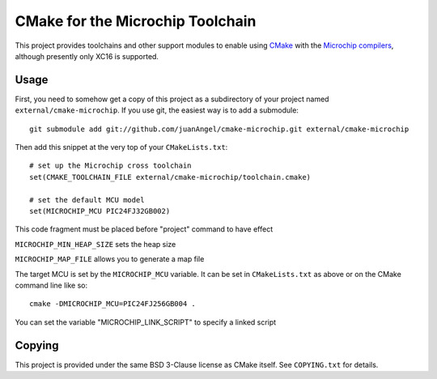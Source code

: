 #################################
CMake for the Microchip Toolchain
#################################

This project provides toolchains and other support modules to enable
using `CMake`_ with the `Microchip compilers`_, although presently only
XC16 is supported.

.. _CMake: https://cmake.org/
.. _Microchip compilers: http://www.microchip.com/mplab/compilers

Usage
=====

First, you need to somehow get a copy of this project as a subdirectory
of your project named ``external/cmake-microchip``. If you use git, the
easiest way is to add a submodule::

    git submodule add git://github.com/juanAngel/cmake-microchip.git external/cmake-microchip

Then add this snippet at the very top of your ``CMakeLists.txt``::

    # set up the Microchip cross toolchain
    set(CMAKE_TOOLCHAIN_FILE external/cmake-microchip/toolchain.cmake)

    # set the default MCU model
    set(MICROCHIP_MCU PIC24FJ32GB002)
This code fragment must be placed before "project" command to have effect

``MICROCHIP_MIN_HEAP_SIZE`` sets the heap size

``MICROCHIP_MAP_FILE`` allows you to generate a map file

The target MCU is set by the ``MICROCHIP_MCU`` variable. It can be set
in ``CMakeLists.txt`` as above or on the CMake command line like so::

    cmake -DMICROCHIP_MCU=PIC24FJ256GB004 .
    
You can set the variable "MICROCHIP_LINK_SCRIPT" to specify a linked script

Copying
=======

This project is provided under the same BSD 3-Clause license as
CMake itself. See ``COPYING.txt`` for details.
